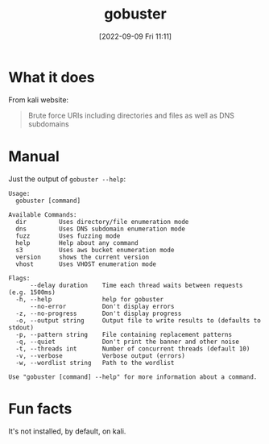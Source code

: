 #+title:      gobuster
#+date:       [2022-09-09 Fri 11:11]
#+filetags:   :tryhackme:tool:
#+identifier: 20220909T111158

* What it does
From kali website:
#+begin_quote
Brute force URIs including directories and files as well as DNS subdomains
#+end_quote
* Manual
Just the output of ~gobuster --help~:
#+begin_example
Usage:
  gobuster [command]

Available Commands:
  dir         Uses directory/file enumeration mode
  dns         Uses DNS subdomain enumeration mode
  fuzz        Uses fuzzing mode
  help        Help about any command
  s3          Uses aws bucket enumeration mode
  version     shows the current version
  vhost       Uses VHOST enumeration mode

Flags:
      --delay duration    Time each thread waits between requests (e.g. 1500ms)
  -h, --help              help for gobuster
      --no-error          Don't display errors
  -z, --no-progress       Don't display progress
  -o, --output string     Output file to write results to (defaults to stdout)
  -p, --pattern string    File containing replacement patterns
  -q, --quiet             Don't print the banner and other noise
  -t, --threads int       Number of concurrent threads (default 10)
  -v, --verbose           Verbose output (errors)
  -w, --wordlist string   Path to the wordlist

Use "gobuster [command] --help" for more information about a command.
#+end_example
* Fun facts
It's not installed, by default, on kali.
